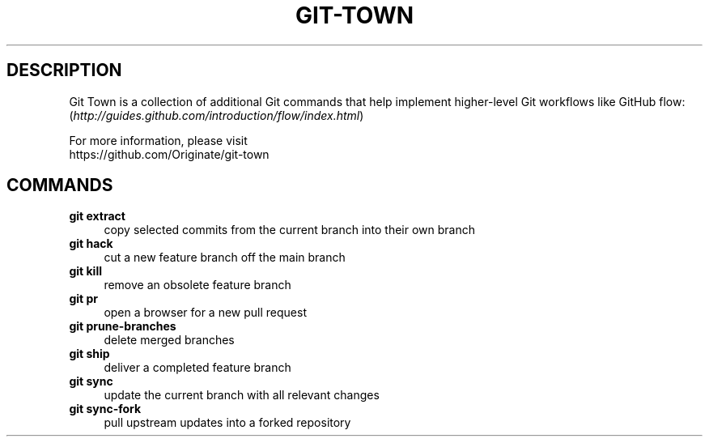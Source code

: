 .TH "GIT-TOWN" "1" "11/13/2014" "Git Town 0\&.4\&.0" "Git Town Manual"

.SH "DESCRIPTION"
Git Town is a collection of additional Git commands that help implement
higher-level Git workflows like GitHub flow:
.br
(\fIhttp://guides.github.com/introduction/flow/index.html\fR)

For more information, please visit
.br
\fihttps://github.com/Originate/git-town\fR

.SH COMMANDS

.TP 4
.B git extract
copy selected commits from the current branch into their own branch

.TP 4
.B git hack
cut a new feature branch off the main branch

.TP 4
.B git kill
remove an obsolete feature branch

.TP 4
.B git pr
open a browser for a new pull request

.TP 4
.B git prune-branches
delete merged branches

.TP 4
.B git ship
deliver a completed feature branch

.TP 4
.B git sync
update the current branch with all relevant changes

.TP 4
.B git sync-fork
pull upstream updates into a forked repository
